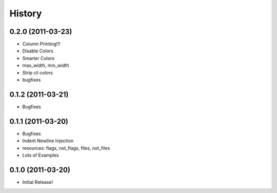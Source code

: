 History
-------

0.2.0 (2011-03-23)
++++++++++++++++++

* Column Printing!!!
* Disable Colors
* Smarter Colors
* max_width, min_width
* Strip cli colors
* bugfixes


0.1.2 (2011-03-21)
++++++++++++++++++

* Bugfixes


0.1.1 (2011-03-20)
++++++++++++++++++

* Bugfixes
* Indent Newline Injection
* resources: flags, not_flags, files, not_files
* Lots of Examples



0.1.0 (2011-03-20)
++++++++++++++++++

* Initial Release!


